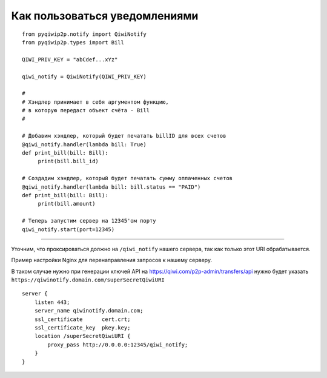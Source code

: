 Как пользоваться уведомлениями
==============================

::

 from pyqiwip2p.notify import QiwiNotify
 from pyqiwip2p.types import Bill

 QIWI_PRIV_KEY = "abCdef...xYz"

 qiwi_notify = QiwiNotify(QIWI_PRIV_KEY)

 #
 # Хэндлер принимает в себя аргументом функцию,
 # в которую передаст объект счёта - Bill
 #

 # Добавим хэндлер, который будет печатать billID для всех счетов
 @qiwi_notify.handler(lambda bill: True)
 def print_bill(bill: Bill):
      print(bill.bill_id)

 # Создадим хэндлер, который будет печатать сумму оплаченных счетов
 @qiwi_notify.handler(lambda bill: bill.status == "PAID")
 def print_bill(bill: Bill):
      print(bill.amount)

 # Теперь запустим сервер на 12345'ом порту
 qiwi_notify.start(port=12345)

------

Уточним, что проксироваться должно на ``/qiwi_notify`` нашего сервера,
так как только этот URI обрабатывается.

Пример настройки Nginx для перенаправления запросов к нашему серверу.

В таком случае нужно при генерации ключей API на https://qiwi.com/p2p-admin/transfers/api
нужно будет указать ``https://qiwinotify.domain.com/superSecretQiwiURI``

::

 server {
     listen 443;
     server_name qiwinotify.domain.com;
     ssl_certificate      cert.crt;
     ssl_certificate_key  pkey.key;
     location /superSecretQiwiURI {
         proxy_pass http://0.0.0.0:12345/qiwi_notify;
     }
 }